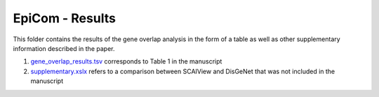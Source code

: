 EpiCom - Results
================
This folder contains the results of the gene overlap analysis in the form of a table as well as other supplementary information described in the paper.

1. `gene_overlap_results.tsv <https://github.com/cthoyt/EpiCom/blob/master/results/gene_overlap_results.tsv>`_ corresponds to Table 1 in the manuscript
2. `supplementary.xslx <https://github.com/cthoyt/EpiCom/blob/master/results/supplementary.xlsx>`_ refers to a comparison between SCAIView and DisGeNet that was not included in the manuscript